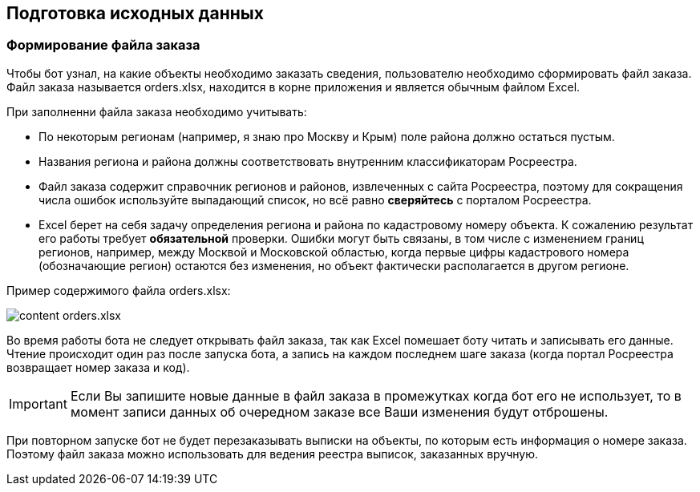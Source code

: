 == Подготовка исходных данных

=== Формирование файла заказа

Чтобы бот узнал, на какие объекты необходимо заказать сведения, пользователю необходимо сформировать файл заказа.
Файл заказа называется orders.xlsx, находится в корне приложения и является обычным файлом Excel.

При заполненни файла заказа необходимо учитывать:

- По некоторым регионам (например, я знаю про Москву и Крым) поле района должно остаться пустым.
- Названия региона и района должны соответствовать внутренним классификаторам Росреестра.
- Файл заказа содержит справочник регионов и районов, извлеченных с сайта Росреестра, поэтому для сокращения числа ошибок используйте выпадающий список, но всё равно *сверяйтесь* с порталом Росреестра.
- Excel берет на себя задачу определения региона и района по кадастровому номеру объекта.
К сожалению результат его работы требует *обязательной* проверки.
Ошибки могут быть связаны, в том числе с изменением границ регионов, например, между Москвой и Московской областью, когда первые цифры кадастрового номера (обозначающие регион) остаются без изменения, но объект фактически располагается в другом регионе.

Пример содержимого файла orders.xlsx:
[#orders_xlsx_content-img]
image::orders.xlsx_content.png[content orders.xlsx]

Во время работы бота не следует открывать файл заказа, так как Excel помешает боту читать и записывать его данные.
Чтение происходит один раз после запуска бота, а запись на каждом последнем шаге заказа (когда портал Росреестра возвращает номер заказа и код).

[IMPORTANT]
Если Вы запишите новые данные в файл заказа в промежутках когда бот его не использует, то в момент записи данных об очередном заказе все Ваши изменения будут отброшены.

При повторном запуске бот не будет перезаказывать выписки на объекты, по которым есть информация о номере заказа.
Поэтому файл заказа можно использовать для ведения реестра выписок, заказанных вручную.
